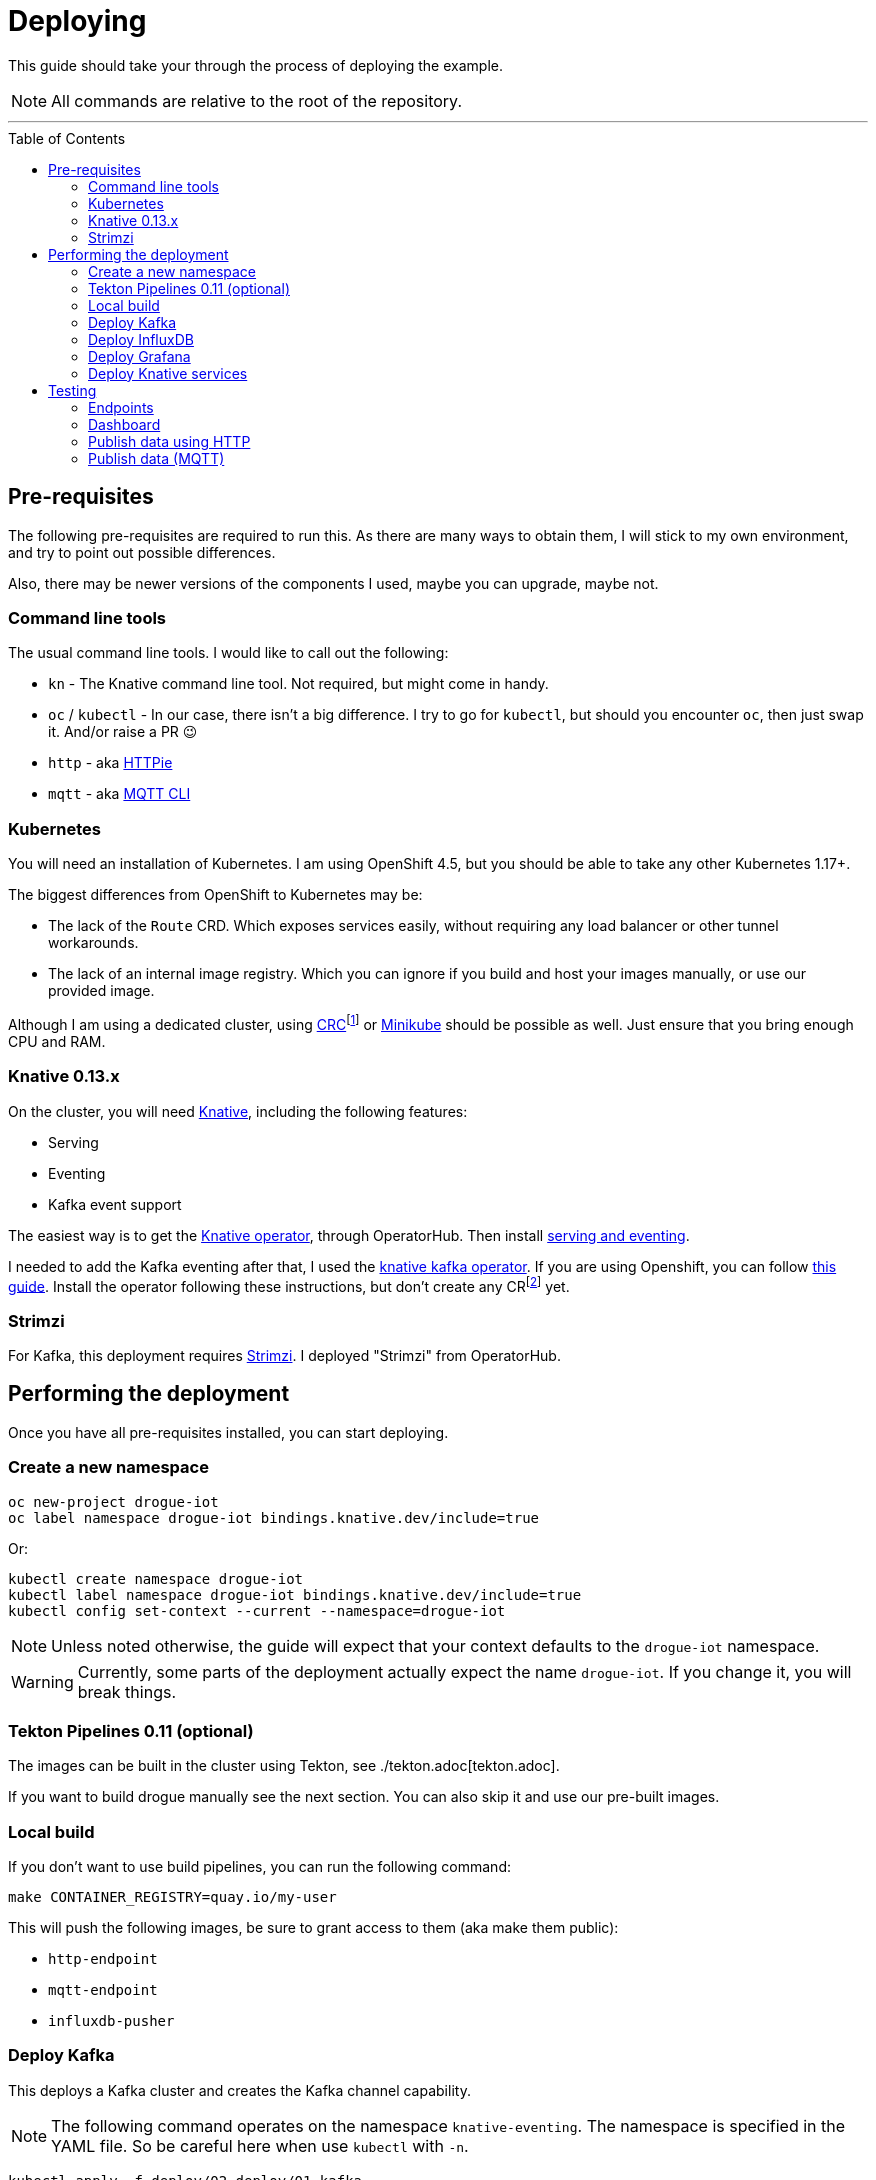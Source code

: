 :icons: font

ifdef::env-github[]
:tip-caption: :bulb:
:note-caption: :information_source:
:important-caption: :heavy_exclamation_mark:
:caution-caption: :fire:
:warning-caption: :warning:
endif::[]

:toc:
:toc-placement!:

= Deploying

This guide should take your through the process of deploying the example.

NOTE: All commands are relative to the root of the repository.

'''

toc::[]

== Pre-requisites

The following pre-requisites are required to run this. As there are many ways to obtain them, I will stick to my
own environment, and try to point out possible differences.

Also, there may be newer versions of the components I used, maybe you can upgrade, maybe not.

=== Command line tools

The usual command line tools. I would like to call out the following:

* `kn` - The Knative command line tool. Not required, but might come in handy.
* `oc` / `kubectl` - In our case, there isn't a big difference. I try to go for `kubectl`, but should
you encounter `oc`, then just swap it. And/or raise a PR 😉
* `http` - aka https://httpie.org/[HTTPie]
* `mqtt` - aka https://github.com/hivemq/mqtt-cli[MQTT CLI]

=== Kubernetes

You will need an installation of Kubernetes. I am using OpenShift 4.5, but you should be able to take any other
Kubernetes 1.17+.

The biggest differences from OpenShift to Kubernetes may be:

* The lack of the `Route` CRD. Which exposes services easily, without requiring any load balancer or other tunnel
  workarounds.
* The lack of an internal image registry. Which you can ignore if you build and host your images manually, or use our provided image.

Although I am using a dedicated cluster, using
https://developers.redhat.com/products/codeready-containers/overview[CRC]footnote:[CodeReady Containers, OpenShift in a local VM] 
or https://kubernetes.io/docs/tasks/tools/install-minikube/[Minikube] 
should be possible as well. Just ensure that you bring enough CPU and RAM.

=== Knative 0.13.x

On the cluster, you will need https://knative.dev/[Knative], including the following features:

* Serving
* Eventing
* Kafka event support

The easiest way is to get the https://operatorhub.io/operator/knative-operator[Knative operator],
through OperatorHub. Then install https://knative.dev/docs/install/knative-with-operators/#installing-the-knative-serving-component[serving and eventing].

I needed to add the Kafka eventing after that, I used the https://github.com/openshift-knative/knative-kafka-operator[knative kafka operator]. If you are using Openshift, you can follow https://openshift-knative.github.io/docs/docs/proc_apache-kafka.html[this guide].
Install the operator following these instructions, but don't create any CRfootnote:[custom resource] yet.

=== Strimzi

For Kafka, this deployment requires https://strimzi.io/[Strimzi]. I deployed "Strimzi" from OperatorHub.

== Performing the deployment

Once you have all pre-requisites installed, you can start deploying.

=== Create a new namespace

----
oc new-project drogue-iot
oc label namespace drogue-iot bindings.knative.dev/include=true
----

Or:

----
kubectl create namespace drogue-iot
kubectl label namespace drogue-iot bindings.knative.dev/include=true
kubectl config set-context --current --namespace=drogue-iot
----

NOTE: Unless noted otherwise, the guide will expect that your context defaults to the `drogue-iot` namespace.

WARNING: Currently, some parts of the deployment actually expect the name `drogue-iot`. If you change it, you will
break things.


=== Tekton Pipelines 0.11 (optional)

The images can be built in the cluster using Tekton, see ./tekton.adoc[tekton.adoc].

If you want to build drogue manually see the next section. You can also skip it and use our pre-built images.

=== Local build

If you don't want to use build pipelines, you can run the following command:

----
make CONTAINER_REGISTRY=quay.io/my-user
----

This will push the following images, be sure to grant access to them (aka make them public):

* `http-endpoint`
* `mqtt-endpoint`
* `influxdb-pusher`

=== Deploy Kafka

This deploys a Kafka cluster and creates the Kafka channel capability.

[NOTE]
====
The following command operates on the namespace `knative-eventing`. The namespace is specified in the YAML file.
So be careful here when use `kubectl` with `-n`.
====

----
kubectl apply -f deploy/02-deploy/01-kafka
----

=== Deploy InfluxDB

Execute the following:

----
kubectl apply -f deploy/02-deploy/02-influxdb
----

=== Deploy Grafana

Execute the following:

----
kubectl apply -f deploy/02-deploy/03-dashboard
----

Credentials: `admin` / `admin123456`

=== Deploy Knative services

Depending on your environment, you need to fix the source of your images. Check the files,
and adapt the `image` field:

* `deploy/02-deploy/04-knative/110-Service-influxdb-pusher.yaml`
* `deploy/02-deploy/05-endpoints/http/020-Service-http-endpoint.yaml`
* `deploy/02-deploy/05-endpoints/mqtt/010-Deployment-mqtt-endpoint.yaml`

You must also provide a TLS certificate for the MQTT endpoint. You can create a secret like this:

----
kubectl create secret tls mqtt-endpoint-tls --key server.key --cert fullchain.pem
----

Also see: link:02-deploy/05-endpoints/mqtt/010-Secret-mqtt.yaml[02-deploy/05-endpoints/mqtt/010-Secret-mqtt.yaml]

NOTE: The default values point to our built images, hosted on https://quay.io/drogueiot[the drogueiot quay organisation].

Then execute the following:

----
kubectl apply -f deploy/02-deploy/04-knative
kubectl apply -f deploy/02-deploy/05-endpoints/http
kubectl apply -f deploy/02-deploy/05-endpoints/mqtt
----

== Testing

=== Endpoints

First you need to figure out the endpoints for the Grafana instance and the HTTP adapter.

If you are running on OpenShift, and have properly configured the ingress operator, then this should be easy.

The following command should give you the endpoint of the Grafana instance and the MQTT endpoint:
----
oc get routes
----

While the next command gives you the URL of the HTTP endpoint:

----
kn route describe http-endpoint
----

NOTE: It may be that the endpoint of the Knative service is listed as `http:`, while in fact it is `https:`.

NOTE: If you are not running on OpenShift, you may need some extra configuration for exposing services. Please check
with the documentation of your Kubernetes variant.

=== Dashboard

Login in to the Grafana instance and open the dashboard "Knative test". Double check that it is set to
automatically reload.

=== Publish data using HTTP

==== Execute

From the command line run (and be sure to replace the URL with your own):

----
http POST https://http-endpoint-drogue-iot.apps.my.cluster/publish/foo temp:=2.5
----

==== Verify

The result should be something like:

----
HTTP/1.1 202 Accepted
content-length: 0
date: Fri, 11 Sep 2020 12:07:17 GMT
server: envoy
set-cookie: 84c0cd5758bb97f4b5bed57575911131=531e737940bb08052e1fa4cc58c12866; path=/; HttpOnly
x-envoy-upstream-service-time: 3616
----

If the content was accepted, it should pop up in the dashboard after a few seconds.

==== What just happened?!

* The data was published to the HTTP endpoint. Pre-processed and converted into a "cloud event",
* That cloud event was delivered to the Kafka channel, which stores it,
* The InfluxDB pusher got notified from the Kafka source (attached to the Kafka channel of the HTTP endpoint)…
* … and writes it to the InfluxDB,
* From where the Grafana dashboard will poll it.

Like this:

.Overview diagram
image::../images/example.svg[Overview]

=== Publish data (MQTT)

==== Execute (MQTT v3.1.1)

From the command line run (and be sure to replace the host and port with your own):

----
mqtt pub -h mqtt-endpoint-drogue-iot.apps.my.cluster -p 443 -s -t temp -m '{"temp":33}' -V 3
----

==== Execute (MQTT v5)

From the command line run (and be sure to replace the host and port with your own):

----
mqtt pub -h mqtt-endpoint-drogue-iot.apps.my.cluster -p 443 -s -t temp -m '{"temp":33}'
----

==== Verify

In the output, you should see something like `received PUBLISH acknowledgement` as one of the
last messages. If the content was accepted, it should pop up in the dashboard after a few seconds.

==== What just happened?!

* The data was published to the MQTT endpoint. Pre-processed and converted into a "cloud event",
* That cloud event was delivered to the Kafka channel, which stores it,
* The InfluxDB pusher got notified from the Kafka source (attached to the Kafka channel of the HTTP endpoint)…
* … and writes it to the InfluxDB,
* From where the Grafana dashboard will poll it.
